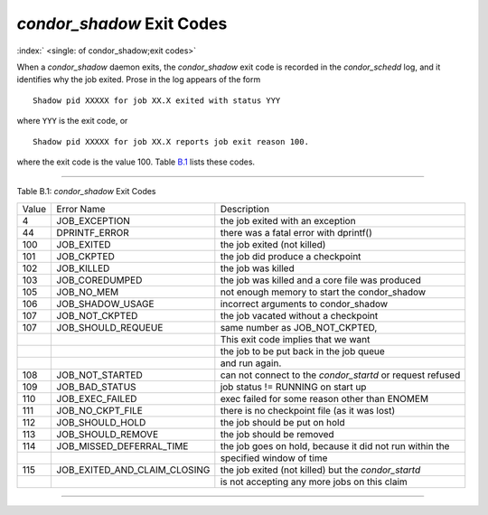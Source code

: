       

*condor\_shadow* Exit Codes
===========================

:index:` <single: of condor_shadow;exit codes>`

When a *condor\_shadow* daemon exits, the *condor\_shadow* exit code is
recorded in the *condor\_schedd* log, and it identifies why the job
exited. Prose in the log appears of the form

::

    Shadow pid XXXXX for job XX.X exited with status YYY

where ``YYY`` is the exit code, or

::

    Shadow pid XXXXX for job XX.X reports job exit reason 100.

where the exit code is the value 100. Table \ `B.1 <#x181-12450021>`__
lists these codes.

--------------

Table B.1: *condor\_shadow* Exit Codes

+---------+------------------------------------+--------------------------------------------------------------+
| Value   | Error Name                         | Description                                                  |
+---------+------------------------------------+--------------------------------------------------------------+
| 4       | JOB\_EXCEPTION                     | the job exited with an exception                             |
+---------+------------------------------------+--------------------------------------------------------------+
| 44      | DPRINTF\_ERROR                     | there was a fatal error with dprintf()                       |
+---------+------------------------------------+--------------------------------------------------------------+
| 100     | JOB\_EXITED                        | the job exited (not killed)                                  |
+---------+------------------------------------+--------------------------------------------------------------+
| 101     | JOB\_CKPTED                        | the job did produce a checkpoint                             |
+---------+------------------------------------+--------------------------------------------------------------+
| 102     | JOB\_KILLED                        | the job was killed                                           |
+---------+------------------------------------+--------------------------------------------------------------+
| 103     | JOB\_COREDUMPED                    | the job was killed and a core file was produced              |
+---------+------------------------------------+--------------------------------------------------------------+
| 105     | JOB\_NO\_MEM                       | not enough memory to start the condor\_shadow                |
+---------+------------------------------------+--------------------------------------------------------------+
| 106     | JOB\_SHADOW\_USAGE                 | incorrect arguments to condor\_shadow                        |
+---------+------------------------------------+--------------------------------------------------------------+
| 107     | JOB\_NOT\_CKPTED                   | the job vacated without a checkpoint                         |
+---------+------------------------------------+--------------------------------------------------------------+
| 107     | JOB\_SHOULD\_REQUEUE               | same number as JOB\_NOT\_CKPTED,                             |
+---------+------------------------------------+--------------------------------------------------------------+
|         |                                    | This exit code implies that we want                          |
+---------+------------------------------------+--------------------------------------------------------------+
|         |                                    | the job to be put back in the job queue                      |
+---------+------------------------------------+--------------------------------------------------------------+
|         |                                    | and run again.                                               |
+---------+------------------------------------+--------------------------------------------------------------+
| 108     | JOB\_NOT\_STARTED                  | can not connect to the *condor\_startd* or request refused   |
+---------+------------------------------------+--------------------------------------------------------------+
| 109     | JOB\_BAD\_STATUS                   | job status != RUNNING on start up                            |
+---------+------------------------------------+--------------------------------------------------------------+
| 110     | JOB\_EXEC\_FAILED                  | exec failed for some reason other than ENOMEM                |
+---------+------------------------------------+--------------------------------------------------------------+
| 111     | JOB\_NO\_CKPT\_FILE                | there is no checkpoint file (as it was lost)                 |
+---------+------------------------------------+--------------------------------------------------------------+
| 112     | JOB\_SHOULD\_HOLD                  | the job should be put on hold                                |
+---------+------------------------------------+--------------------------------------------------------------+
| 113     | JOB\_SHOULD\_REMOVE                | the job should be removed                                    |
+---------+------------------------------------+--------------------------------------------------------------+
| 114     | JOB\_MISSED\_DEFERRAL\_TIME        | the job goes on hold, because it did not run within the      |
+---------+------------------------------------+--------------------------------------------------------------+
|         |                                    | specified window of time                                     |
+---------+------------------------------------+--------------------------------------------------------------+
| 115     | JOB\_EXITED\_AND\_CLAIM\_CLOSING   | the job exited (not killed) but the *condor\_startd*         |
+---------+------------------------------------+--------------------------------------------------------------+
|         |                                    | is not accepting any more jobs on this claim                 |
+---------+------------------------------------+--------------------------------------------------------------+

--------------

      

